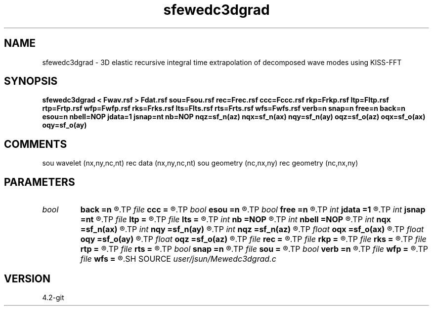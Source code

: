.TH sfewedc3dgrad 1  "APRIL 2023" Madagascar "Madagascar Manuals"
.SH NAME
sfewedc3dgrad \- 3D elastic recursive integral time extrapolation of decomposed wave modes using KISS-FFT
.SH SYNOPSIS
.B sfewedc3dgrad < Fwav.rsf > Fdat.rsf sou=Fsou.rsf rec=Frec.rsf ccc=Fccc.rsf rkp=Frkp.rsf ltp=Fltp.rsf rtp=Frtp.rsf wfp=Fwfp.rsf rks=Frks.rsf lts=Flts.rsf rts=Frts.rsf wfs=Fwfs.rsf verb=n snap=n free=n back=n esou=n nbell=NOP jdata=1 jsnap=nt nb=NOP nqz=sf_n(az) nqx=sf_n(ax) nqy=sf_n(ay) oqz=sf_o(az) oqx=sf_o(ax) oqy=sf_o(ay)
.SH COMMENTS
sou wavelet  (nx,ny,nc,nt)
rec data     (nx,ny,nc,nt)
sou geometry (nc,nx,ny)
rec geometry (nc,nx,ny)

.SH PARAMETERS
.PD 0
.TP
.I bool   
.B back
.B =n
.R  [y/n]	backward extrapolation flag (for rtm)
.TP
.I file   
.B ccc
.B =
.R  	auxiliary input file name
.TP
.I bool   
.B esou
.B =n
.R  [y/n]	explosive force source
.TP
.I bool   
.B free
.B =n
.R  [y/n]	free surface flag
.TP
.I int    
.B jdata
.B =1
.R  
.TP
.I int    
.B jsnap
.B =nt
.R  
.TP
.I file   
.B ltp
.B =
.R  	auxiliary input file name
.TP
.I file   
.B lts
.B =
.R  	auxiliary input file name
.TP
.I int    
.B nb
.B =NOP
.R  
.TP
.I int    
.B nbell
.B =NOP
.R  	bell size
.TP
.I int    
.B nqx
.B =sf_n(ax)
.R  
.TP
.I int    
.B nqy
.B =sf_n(ay)
.R  
.TP
.I int    
.B nqz
.B =sf_n(az)
.R  
.TP
.I float  
.B oqx
.B =sf_o(ax)
.R  
.TP
.I float  
.B oqy
.B =sf_o(ay)
.R  
.TP
.I float  
.B oqz
.B =sf_o(az)
.R  
.TP
.I file   
.B rec
.B =
.R  	auxiliary input file name
.TP
.I file   
.B rkp
.B =
.R  	auxiliary input file name
.TP
.I file   
.B rks
.B =
.R  	auxiliary input file name
.TP
.I file   
.B rtp
.B =
.R  	auxiliary input file name
.TP
.I file   
.B rts
.B =
.R  	auxiliary input file name
.TP
.I bool   
.B snap
.B =n
.R  [y/n]	wavefield snapshots flag
.TP
.I file   
.B sou
.B =
.R  	auxiliary input file name
.TP
.I bool   
.B verb
.B =n
.R  [y/n]	verbosity flag
.TP
.I file   
.B wfp
.B =
.R  	auxiliary output file name
.TP
.I file   
.B wfs
.B =
.R  	auxiliary output file name
.SH SOURCE
.I user/jsun/Mewedc3dgrad.c
.SH VERSION
4.2-git
